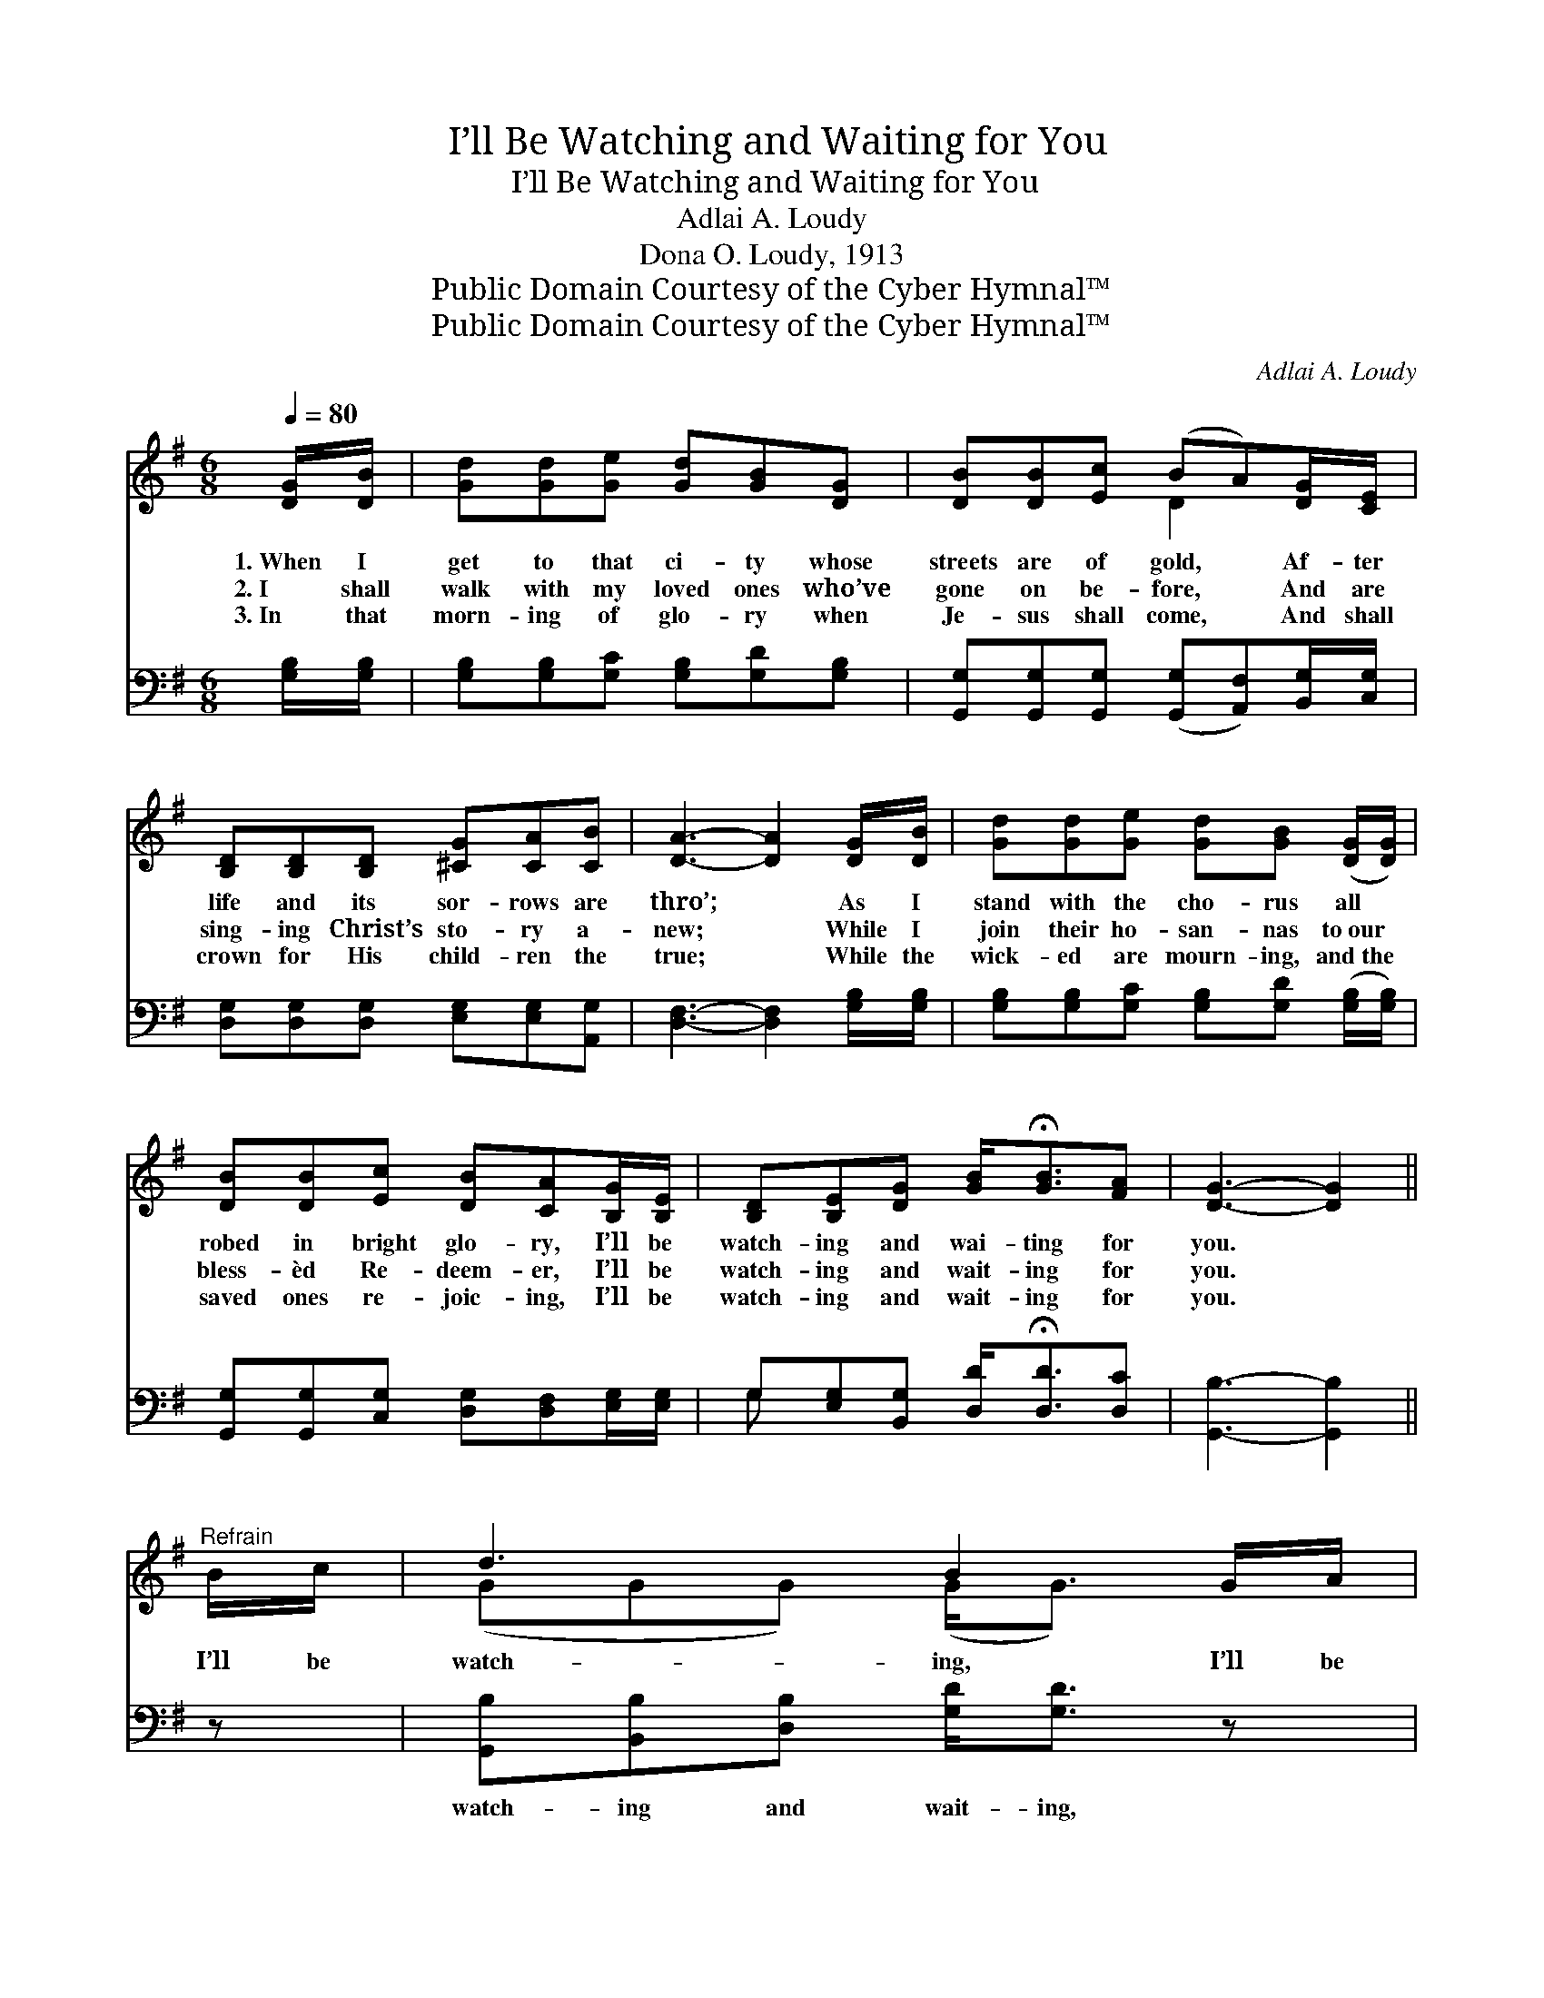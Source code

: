 X:1
T:I’ll Be Watching and Waiting for You
T:I’ll Be Watching and Waiting for You
T:Adlai A. Loudy
T:Dona O. Loudy, 1913
T:Public Domain Courtesy of the Cyber Hymnal™
T:Public Domain Courtesy of the Cyber Hymnal™
C:Adlai A. Loudy
Z:Public Domain
Z:Courtesy of the Cyber Hymnal™
%%score ( 1 2 ) ( 3 4 )
L:1/8
Q:1/4=80
M:6/8
K:G
V:1 treble 
V:2 treble 
V:3 bass 
V:4 bass 
V:1
 [DG]/[DB]/ | [Gd][Gd][Ge] [Gd][GB][DG] | [DB][DB][Ec] (BA)[DG]/[CE]/ | %3
w: 1.~When I|get to that ci- ty whose|streets are of gold, * Af- ter|
w: 2.~I shall|walk with my loved ones who’ve|gone on be- fore, * And are|
w: 3.~In that|morn- ing of glo- ry when|Je- sus shall come, * And shall|
 [B,D][B,D][B,D] [^CG][CA][CB] | [DA]3- [DA]2 [DG]/[DB]/ | [Gd][Gd][Ge] [Gd][GB] ([DG]/[DG]/) | %6
w: life and its sor- rows are|thro’; * As I|stand with the cho- rus all *|
w: sing- ing Christ’s sto- ry a-|new; * While I|join their ho- san- nas to~our *|
w: crown for His child- ren the|true; * While the|wick- ed are mourn- ing, and~the *|
 [DB][DB][Ec] [DB][CA][B,G]/[B,E]/ | [B,D][B,E][DG] [GB]<!fermata![GB][FA] | [DG]3- [DG]2 || %9
w: robed in bright glo- ry, I’ll be|watch- ing and wai- ting for|you. *|
w: bless- èd Re- deem- er, I’ll be|watch- ing and wait- ing for|you. *|
w: saved ones re- joic- ing, I’ll be|watch- ing and wait- ing for|you. *|
"^Refrain" B/c/ | d3 B2 G/A/ | B3 G2 [B,G]/[B,E]/ | [B,D][B,D][B,D] [DG][DA][DB] | %13
w: ||||
w: I’ll be|watch- ing, I’ll be|wait- ing, While the|Sav- ior is crown- ing the|
w: ||||
 [GB][DA][EG] !fermata![FA]2 B/c/ | d3 B2 B/B/ | c3 !fermata!e2 [Ge]/[Ge]/ | %16
w: |||
w: faith- ful and true; I’ll be|watch- ing, I’ll be|wait- ing, I’ll be|
w: |||
 [Gd][GB]G [GB]<[GB][FA] | [DG]3- [DG]2 |] %18
w: ||
w: watch- ing and wait- ing for|you. *|
w: ||
V:2
 x | x6 | x3 D2 x | x6 | x6 | x6 | x6 | x6 | x5 || x | (GGG) (G<G) x | (GGG) (D<D) x | x6 | x6 | %14
 (GGG) (G<G) x | (GGG) (G<G) x | x2 G x3 | x5 |] %18
V:3
 [G,B,]/[G,B,]/ | [G,B,][G,B,][G,C] [G,B,][G,D][G,B,] | %2
w: ~ ~|~ ~ ~ ~ ~ ~|
 [G,,G,][G,,G,][G,,G,] ([G,,G,][A,,F,])[B,,G,]/[C,G,]/ | [D,G,][D,G,][D,G,] [E,G,][E,G,][A,,G,] | %4
w: ~ ~ ~ ~ * ~ ~|~ ~ ~ ~ ~ ~|
 [D,F,]3- [D,F,]2 [G,B,]/[G,B,]/ | [G,B,][G,B,][G,C] [G,B,][G,D] ([G,B,]/[G,B,]/) | %6
w: ~ * ~ ~|~ ~ ~ ~ ~ ~ *|
 [G,,G,][G,,G,][C,G,] [D,G,][D,F,][E,G,]/[E,G,]/ | G,[E,G,][B,,G,] [D,D]<!fermata![D,D][D,C] | %8
w: ~ ~ ~ ~ ~ ~ ~|~ ~ ~ ~ ~ ~|
 [G,,B,]3- [G,,B,]2 || z | [G,,B,][B,,B,][D,B,] [G,D]<[G,D] z | %11
w: ~ *||watch- ing and wait- ing,|
 [G,D][G,D][G,D] [G,B,]<[G,B,][G,,G,]/[G,,G,]/ | [G,,G,][G,,G,][G,,G,] [B,,G,][D,F,]G, | %13
w: watch- ing and wait- ing, ~ ~|~ ~ ~ ~ ~ ~|
 [G,D][F,D][E,^C] !fermata![D,D]2 z | [G,,B,][B,,B,][D,B,] [G,D]<[G,D] z | %15
w: ~ ~ ~ ~|watch- ing and wait- ing,|
 [C,E][C,E][C,E] [C,C]<!fermata![C,C][E,B,]/[E,B,]/ | [G,B,][G,D][B,,D] [D,D]<!fermata![D,D][D,C] | %17
w: ||
 [G,,B,]3- [G,,B,]2 |] %18
w: |
V:4
 x | x6 | x6 | x6 | x6 | x6 | x6 | G, x5 | x5 || x | x6 | x6 | x5 G, | x6 | x6 | x6 | x6 | x5 |] %18


